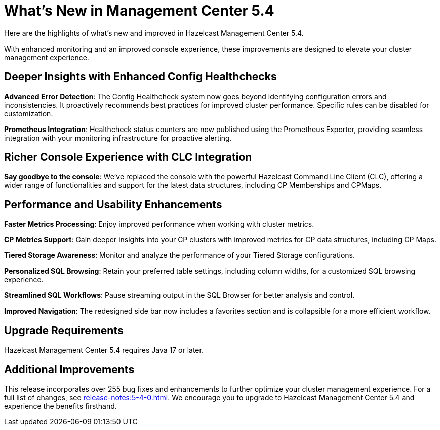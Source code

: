 = What's New in Management Center 5.4
:description: Here are the highlights of what’s new and improved in Hazelcast Management Center 5.4.

{description}

With enhanced monitoring and an improved console experience, these improvements are designed to elevate your cluster management experience.

== Deeper Insights with Enhanced Config Healthchecks

**Advanced Error Detection**: The Config Healthcheck system now goes beyond identifying configuration errors and inconsistencies. It proactively recommends best practices for improved cluster performance. Specific rules can be disabled for customization.

**Prometheus Integration**: Healthcheck status counters are now published using the Prometheus Exporter, providing seamless integration with your monitoring infrastructure for proactive alerting.

== Richer Console Experience with CLC Integration

**Say goodbye to the console**: We've replaced the console with the powerful Hazelcast Command Line Client (CLC), offering a wider range of functionalities and support for the latest data structures, including CP Memberships and CPMaps.

== Performance and Usability Enhancements

**Faster Metrics Processing**: Enjoy improved performance when working with cluster metrics.

**CP Metrics Support**: Gain deeper insights into your CP clusters with improved metrics for CP data structures, including CP Maps.

**Tiered Storage Awareness**: Monitor and analyze the performance of your Tiered Storage configurations.

**Personalized SQL Browsing**: Retain your preferred table settings, including column widths, for a customized SQL browsing experience.

**Streamlined SQL Workflows**: Pause streaming output in the SQL Browser for better analysis and control.

**Improved Navigation**: The redesigned side bar now includes a favorites section and is collapsible for a more efficient workflow.

== Upgrade Requirements

Hazelcast Management Center 5.4 requires Java 17 or later.

== Additional Improvements

This release incorporates over 255 bug fixes and enhancements to further optimize your cluster management experience.
For a full list of changes, see xref:release-notes:5-4-0.adoc[].
We encourage you to upgrade to Hazelcast Management Center 5.4 and experience the benefits firsthand.
